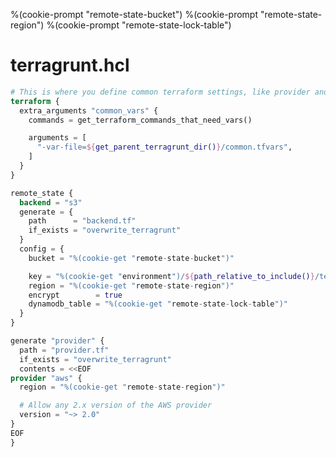 %(cookie-prompt "remote-state-bucket")
%(cookie-prompt "remote-state-region")
%(cookie-prompt "remote-state-lock-table")

* terragrunt.hcl
#+BEGIN_SRC terraform :tangle (cookie-get-path)
# This is where you define common terraform settings, like provider and remote state settings
terraform {
  extra_arguments "common_vars" {
    commands = get_terraform_commands_that_need_vars()

    arguments = [
      "-var-file=${get_parent_terragrunt_dir()}/common.tfvars",
    ]
  }
}

remote_state {
  backend = "s3"
  generate = {
    path      = "backend.tf"
    if_exists = "overwrite_terragrunt"
  }
  config = {
    bucket = "%(cookie-get "remote-state-bucket")"

    key = "%(cookie-get "environment")/${path_relative_to_include()}/terraform.tfstate"
    region = "%(cookie-get "remote-state-region")"
    encrypt        = true
    dynamodb_table = "%(cookie-get "remote-state-lock-table")"
  }
}

generate "provider" {
  path = "provider.tf"
  if_exists = "overwrite_terragrunt"
  contents = <<EOF
provider "aws" {
  region = "%(cookie-get "remote-state-region")"

  # Allow any 2.x version of the AWS provider
  version = "~> 2.0"
}
EOF
}
#+END_SRC
